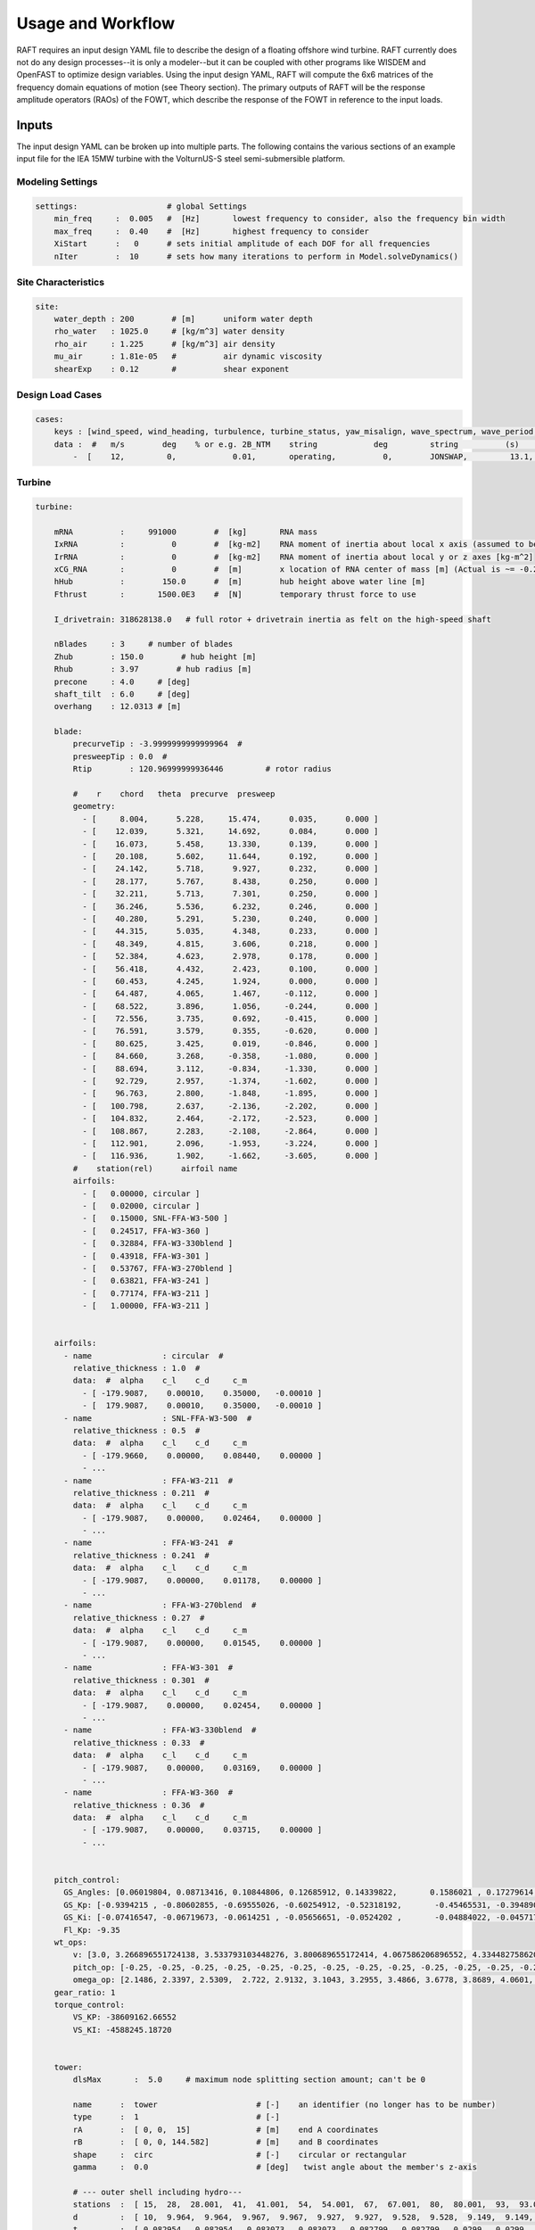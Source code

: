 Usage and Workflow
==================

RAFT requires an input design YAML file to describe the design of a floating offshore wind turbine. RAFT currently does not do any 
design processes--it is only a modeler--but it can be coupled with other programs like WISDEM and OpenFAST to optimize design variables.
Using the input design YAML, RAFT will compute the 6x6 matrices of the frequency domain equations of motion (see Theory section).
The primary outputs of RAFT will be the response amplitude operators (RAOs) of the FOWT, which describe the response of the FOWT in reference
to the input loads.

.. image:: /images/workflow.JPG
    :align: center






Inputs
------

The input design YAML can be broken up into multiple parts. The following contains the various sections of an example
input file for the IEA 15MW turbine with the VolturnUS-S steel semi-submersible platform.

Modeling Settings
^^^^^^^^^^^^^^^^^

.. code-block:: python

    settings:                   # global Settings
        min_freq     :  0.005   #  [Hz]       lowest frequency to consider, also the frequency bin width 
        max_freq     :  0.40    #  [Hz]       highest frequency to consider
        XiStart      :   0      # sets initial amplitude of each DOF for all frequencies
        nIter        :  10      # sets how many iterations to perform in Model.solveDynamics()

Site Characteristics
^^^^^^^^^^^^^^^^^^^^

.. code-block:: python

    site:
        water_depth : 200        # [m]      uniform water depth
        rho_water   : 1025.0     # [kg/m^3] water density
        rho_air     : 1.225      # [kg/m^3] air density
        mu_air      : 1.81e-05   #          air dynamic viscosity
        shearExp    : 0.12       #          shear exponent

Design Load Cases
^^^^^^^^^^^^^^^^^

.. code-block:: python

    cases:
        keys : [wind_speed, wind_heading, turbulence, turbine_status, yaw_misalign, wave_spectrum, wave_period, wave_height, wave_heading  ]
        data :  #   m/s        deg    % or e.g. 2B_NTM    string            deg         string          (s)         (m)         (deg)
            -  [    12,         0,            0.01,       operating,          0,        JONSWAP,         13.1,        8.5,           0        ]

Turbine
^^^^^^^

.. code-block:: python

    turbine:
        
        mRNA          :     991000        #  [kg]       RNA mass 
        IxRNA         :          0        #  [kg-m2]    RNA moment of inertia about local x axis (assumed to be identical to rotor axis for now, as approx) [kg-m^2]
        IrRNA         :          0        #  [kg-m2]    RNA moment of inertia about local y or z axes [kg-m^2]
        xCG_RNA       :          0        #  [m]        x location of RNA center of mass [m] (Actual is ~= -0.27 m)
        hHub          :        150.0      #  [m]        hub height above water line [m]
        Fthrust       :       1500.0E3    #  [N]        temporary thrust force to use
        
        I_drivetrain: 318628138.0   # full rotor + drivetrain inertia as felt on the high-speed shaft
        
        nBlades     : 3     # number of blades
        Zhub        : 150.0        # hub height [m]
        Rhub        : 3.97        # hub radius [m]
        precone     : 4.0     # [deg]
        shaft_tilt  : 6.0     # [deg]
        overhang    : 12.0313 # [m]
        
        blade: 
            precurveTip : -3.9999999999999964  # 
            presweepTip : 0.0  # 
            Rtip        : 120.96999999936446         # rotor radius

            #    r    chord   theta  precurve  presweep  
            geometry: 
              - [     8.004,      5.228,     15.474,      0.035,      0.000 ]
              - [    12.039,      5.321,     14.692,      0.084,      0.000 ]
              - [    16.073,      5.458,     13.330,      0.139,      0.000 ]
              - [    20.108,      5.602,     11.644,      0.192,      0.000 ]
              - [    24.142,      5.718,      9.927,      0.232,      0.000 ]
              - [    28.177,      5.767,      8.438,      0.250,      0.000 ]
              - [    32.211,      5.713,      7.301,      0.250,      0.000 ]
              - [    36.246,      5.536,      6.232,      0.246,      0.000 ]
              - [    40.280,      5.291,      5.230,      0.240,      0.000 ]
              - [    44.315,      5.035,      4.348,      0.233,      0.000 ]
              - [    48.349,      4.815,      3.606,      0.218,      0.000 ]
              - [    52.384,      4.623,      2.978,      0.178,      0.000 ]
              - [    56.418,      4.432,      2.423,      0.100,      0.000 ]
              - [    60.453,      4.245,      1.924,      0.000,      0.000 ]
              - [    64.487,      4.065,      1.467,     -0.112,      0.000 ]
              - [    68.522,      3.896,      1.056,     -0.244,      0.000 ]
              - [    72.556,      3.735,      0.692,     -0.415,      0.000 ]
              - [    76.591,      3.579,      0.355,     -0.620,      0.000 ]
              - [    80.625,      3.425,      0.019,     -0.846,      0.000 ]
              - [    84.660,      3.268,     -0.358,     -1.080,      0.000 ]
              - [    88.694,      3.112,     -0.834,     -1.330,      0.000 ]
              - [    92.729,      2.957,     -1.374,     -1.602,      0.000 ]
              - [    96.763,      2.800,     -1.848,     -1.895,      0.000 ]
              - [   100.798,      2.637,     -2.136,     -2.202,      0.000 ]
              - [   104.832,      2.464,     -2.172,     -2.523,      0.000 ]
              - [   108.867,      2.283,     -2.108,     -2.864,      0.000 ]
              - [   112.901,      2.096,     -1.953,     -3.224,      0.000 ]
              - [   116.936,      1.902,     -1.662,     -3.605,      0.000 ]
            #    station(rel)      airfoil name 
            airfoils: 
              - [   0.00000, circular ]
              - [   0.02000, circular ]
              - [   0.15000, SNL-FFA-W3-500 ]
              - [   0.24517, FFA-W3-360 ]
              - [   0.32884, FFA-W3-330blend ]
              - [   0.43918, FFA-W3-301 ]
              - [   0.53767, FFA-W3-270blend ]
              - [   0.63821, FFA-W3-241 ]
              - [   0.77174, FFA-W3-211 ]
              - [   1.00000, FFA-W3-211 ]


        airfoils: 
          - name               : circular  # 
            relative_thickness : 1.0  # 
            data:  #  alpha    c_l    c_d     c_m   
              - [ -179.9087,    0.00010,    0.35000,   -0.00010 ] 
              - [  179.9087,    0.00010,    0.35000,   -0.00010 ] 
          - name               : SNL-FFA-W3-500  # 
            relative_thickness : 0.5  # 
            data:  #  alpha    c_l    c_d     c_m   
              - [ -179.9660,    0.00000,    0.08440,    0.00000 ] 
              - ... 
          - name               : FFA-W3-211  # 
            relative_thickness : 0.211  # 
            data:  #  alpha    c_l    c_d     c_m   
              - [ -179.9087,    0.00000,    0.02464,    0.00000 ] 
              - ...
          - name               : FFA-W3-241  # 
            relative_thickness : 0.241  # 
            data:  #  alpha    c_l    c_d     c_m   
              - [ -179.9087,    0.00000,    0.01178,    0.00000 ] 
              - ...
          - name               : FFA-W3-270blend  # 
            relative_thickness : 0.27  # 
            data:  #  alpha    c_l    c_d     c_m   
              - [ -179.9087,    0.00000,    0.01545,    0.00000 ] 
              - ...
          - name               : FFA-W3-301  # 
            relative_thickness : 0.301  # 
            data:  #  alpha    c_l    c_d     c_m   
              - [ -179.9087,    0.00000,    0.02454,    0.00000 ] 
              - ...
          - name               : FFA-W3-330blend  # 
            relative_thickness : 0.33  # 
            data:  #  alpha    c_l    c_d     c_m   
              - [ -179.9087,    0.00000,    0.03169,    0.00000 ] 
              - ...
          - name               : FFA-W3-360  # 
            relative_thickness : 0.36  # 
            data:  #  alpha    c_l    c_d     c_m   
              - [ -179.9087,    0.00000,    0.03715,    0.00000 ] 
              - ...

   
        pitch_control:
          GS_Angles: [0.06019804, 0.08713416, 0.10844806, 0.12685912, 0.14339822,       0.1586021 , 0.17279614, 0.18618935, 0.19892772, 0.21111989,             0.22285021, 0.23417256, 0.2451469 , 0.25580691, 0.26619545,           0.27632495, 0.28623134, 0.29593266, 0.30544521, 0.314779  ,       0.32395154, 0.33297489, 0.3418577 , 0.35060844, 0.35923641,       0.36774807, 0.37614942, 0.38444655, 0.39264363, 0.40074407]
          GS_Kp: [-0.9394215 , -0.80602855, -0.69555026, -0.60254912, -0.52318192,       -0.45465531, -0.39489024, -0.34230736, -0.29568537, -0.25406506,       -0.2166825 , -0.18292183, -0.15228099, -0.12434663, -0.09877533,       -0.0752794 , -0.05361604, -0.0335789 , -0.01499149,  0.00229803,  0.01842102,  0.03349169,  0.0476098 ,  0.0608629 ,  0.07332812,  0.0850737 ,  0.0961602 ,  0.10664158,  0.11656607,  0.12597691]
          GS_Ki: [-0.07416547, -0.06719673, -0.0614251 , -0.05656651, -0.0524202 ,       -0.04884022, -0.04571796, -0.04297091, -0.04053528, -0.03836094,       -0.03640799, -0.03464426, -0.03304352, -0.03158417, -0.03024826,       -0.02902079, -0.02788904, -0.02684226, -0.02587121, -0.02496797,       -0.02412567, -0.02333834, -0.02260078, -0.02190841, -0.0212572 ,       -0.02064359, -0.0200644 , -0.01951683, -0.01899836, -0.01850671]
          Fl_Kp: -9.35
        wt_ops:
            v: [3.0, 3.266896551724138, 3.533793103448276, 3.800689655172414, 4.067586206896552, 4.334482758620689, 4.601379310344828, 4.868275862068966, 5.135172413793104, 5.402068965517241, 5.6689655172413795, 5.935862068965518, 6.2027586206896554, 6.469655172413793, 6.736551724137931, 7.00344827586207, 7.270344827586207, 7.537241379310345, 7.804137931034483, 8.071034482758622, 8.337931034482759, 8.604827586206897, 8.871724137931036, 9.138620689655173, 9.405517241379311, 9.672413793103448, 9.939310344827586, 10.206206896551725, 10.473103448275863, 10.74, 11.231724137931035, 11.723448275862069, 12.215172413793104, 12.706896551724139, 13.198620689655172, 13.690344827586207, 14.182068965517242, 14.673793103448276, 15.16551724137931, 15.657241379310346, 16.14896551724138, 16.640689655172416, 17.13241379310345, 17.624137931034483, 18.11586206896552, 18.607586206896553, 19.099310344827586, 19.591034482758623, 20.082758620689653, 20.57448275862069, 21.066206896551726, 21.557931034482756, 22.049655172413793, 22.54137931034483, 23.03310344827586, 23.524827586206897, 24.016551724137933, 24.508275862068963, 25.0]
            pitch_op: [-0.25, -0.25, -0.25, -0.25, -0.25, -0.25, -0.25, -0.25, -0.25, -0.25, -0.25, -0.25, -0.25, -0.25, -0.25, -0.25, -0.25, -0.25, -0.25, -0.25, -0.25, -0.25, -0.25, -0.25, -0.25, -0.25, -0.25, -0.25, -0.25, -0.25, 3.57152, 5.12896, 6.36736, 7.43866, 8.40197, 9.28843, 10.1161, 10.8974,  11.641, 12.3529,  13.038, 13.6997, 14.3409, 14.9642, 15.5713, 16.1639, 16.7435, 17.3109, 17.8673, 18.4136, 18.9506, 19.4788, 19.9989, 20.5112, 21.0164, 21.5147, 22.0067, 22.4925, 22.9724]
            omega_op: [2.1486, 2.3397, 2.5309,  2.722, 2.9132, 3.1043, 3.2955, 3.4866, 3.6778, 3.8689, 4.0601, 4.2512, 4.4424, 4.6335, 4.8247, 5.0159,  5.207, 5.3982, 5.5893, 5.7805, 5.9716, 6.1628, 6.3539, 6.5451, 6.7362, 6.9274, 7.1185, 7.3097, 7.5008, 7.56, 7.56, 7.56, 7.56, 7.56, 7.56, 7.56, 7.56, 7.56, 7.56, 7.56, 7.56, 7.56, 7.56, 7.56, 7.56, 7.56, 7.56, 7.56, 7.56, 7.56, 7.56, 7.56, 7.56, 7.56, 7.56, 7.56, 7.56, 7.56, 7.56]
        gear_ratio: 1
        torque_control:
            VS_KP: -38609162.66552
            VS_KI: -4588245.18720
        
        
        tower:
            dlsMax       :  5.0     # maximum node splitting section amount; can't be 0
        
            name      :  tower                     # [-]    an identifier (no longer has to be number)       
            type      :  1                         # [-]    
            rA        :  [ 0, 0,  15]              # [m]    end A coordinates
            rB        :  [ 0, 0, 144.582]          # [m]    and B coordinates
            shape     :  circ                      # [-]    circular or rectangular
            gamma     :  0.0                       # [deg]   twist angle about the member's z-axis
            
            # --- outer shell including hydro---
            stations  :  [ 15,  28,  28.001,  41,  41.001,  54,  54.001,  67,  67.001,  80,  80.001,  93,  93.001,  106,  106.001,  119,  119.001,  132,  132.001,  144.582 ]    # [-]    location of stations along axis. Will be normalized such that start value maps to rA and end value to rB
            d         :  [ 10,  9.964,  9.964,  9.967,  9.967,  9.927,  9.927,  9.528,  9.528,  9.149,  9.149,  8.945,  8.945,  8.735,  8.735,  8.405,  8.405,  7.321,  7.321,  6.5 ]    # [m]    diameters if circular or side lengths if rectangular (can be pairs)
            t         :  [ 0.082954,  0.082954,  0.083073,  0.083073,  0.082799,  0.082799,  0.0299,  0.0299,  0.027842,  0.027842,  0.025567,  0.025567,  0.022854,  0.022854,  0.02025,  0.02025,  0.018339,  0.018339,  0.021211,  0.021211 ]                     # [m]    wall thicknesses (scalar or list of same length as stations)
            Cd        :  0.0                       # [-]    transverse drag coefficient       (optional, scalar or list of same length as stations)
            Ca        :  0.0                       # [-]    transverse added mass coefficient (optional, scalar or list of same length as stations)
            # (neglecting axial coefficients for now)
            CdEnd     :  0.0                       # [-]    end axial drag coefficient        (optional, scalar or list of same length as stations)
            CaEnd     :  0.0                       # [-]    end axial added mass coefficient  (optional, scalar or list of same length as stations)
            rho_shell :  7850                      # [kg/m3]   material density

Platform
^^^^^^^^            

.. code-block:: python

    platform:

        potModMaster :   1      # [int] master switch for potMod variables; 0=keeps all member potMod vars the same, 1=turns all potMod vars to False (no HAMS), 2=turns all potMod vars to True (no strip)
        dlsMax       :  5.0     # maximum node splitting section amount for platform members; can't be 0

        members:   # list all members here
            
          - name      :  center_column             # [-]    an identifier (no longer has to be number)       
            type      :  2                         # [-]    
            rA        :  [ 0, 0, -20]              # [m]    end A coordinates
            rB        :  [ 0, 0,  15]              # [m]    and B coordinates
            shape     :  circ                      # [-]    circular or rectangular
            gamma     :  0.0                       # [deg]  twist angle about the member's z-axis
            potMod    :  True                      # [bool] Whether to model the member with potential flow (BEM model) plus viscous drag or purely strip theory
            # --- outer shell including hydro---
            stations  :  [0, 1]                    # [-]    location of stations along axis. Will be normalized such that start value maps to rA and end value to rB
            d         :  10.0                      # [m]    diameters if circular or side lengths if rectangular (can be pairs)
            t         :  0.05                      # [m]    wall thicknesses (scalar or list of same length as stations)
            Cd        :  0.8                       # [-]    transverse drag coefficient       (optional, scalar or list of same length as stations)
            Ca        :  1.0                       # [-]    transverse added mass coefficient (optional, scalar or list of same length as stations)
            CdEnd     :  0.6                       # [-]    end axial drag coefficient        (optional, scalar or list of same length as stations)
            CaEnd     :  0.6                       # [-]    end axial added mass coefficient  (optional, scalar or list of same length as stations)
            rho_shell :  7850                      # [kg/m3] 
            # --- handling of end caps or any internal structures if we need them ---
            cap_stations :  [ 0    ]               # [m]  location along member of any inner structures (in same scaling as set by 'stations')
            cap_t        :  [ 0.001  ]             # [m]  thickness of any internal structures
            cap_d_in     :  [ 0    ]               # [m]  inner diameter of internal structures (0 for full cap/bulkhead, >0 for a ring shape)

            
          - name      :  outer_column              # [-]    an identifier (no longer has to be number)       
            type      :  2                         # [-]    
            rA        :  [51.75, 0, -20]           # [m]    end A coordinates
            rB        :  [51.75, 0,  15]           # [m]    and B coordinates
            heading   :  [ 60, 180, 300]           # [deg]  heading rotation of column about z axis (for repeated members)
            shape     :  circ                      # [-]    circular or rectangular
            gamma     :  0.0                       # [deg]  twist angle about the member's z-axis
            potMod    :  True                      # [bool] Whether to model the member with potential flow (BEM model) plus viscous drag or purely strip theory
            # --- outer shell including hydro---
            stations  :  [0, 1]                    # [-]    location of stations along axis. Will be normalized such that start value maps to rA and end value to rB
            d         :  12.5                      # [m]    diameters if circular or side lengths if rectangular (can be pairs)
            t         :  0.05                      # [m]    wall thicknesses (scalar or list of same length as stations)
            Cd        :  0.8                       # [-]    transverse drag coefficient       (optional, scalar or list of same length as stations)
            Ca        :  1.0                       # [-]    transverse added mass coefficient (optional, scalar or list of same length as stations)
            CdEnd     :  0.6                       # [-]    end axial drag coefficient        (optional, scalar or list of same length as stations)
            CaEnd     :  0.6                       # [-]    end axial added mass coefficient  (optional, scalar or list of same length as stations)
            rho_shell :  7850                      # [kg/m3] 
            # --- ballast ---
            l_fill    :  1.4                       # [m]
            rho_fill  :  5000                      # [kg/m3]
            # --- handling of end caps or any internal structures if we need them ---
            cap_stations :  [ 0    ]               # [m]  location along member of any inner structures (in same scaling as set by 'stations')
            cap_t        :  [ 0.001  ]             # [m]  thickness of any internal structures
            cap_d_in     :  [ 0    ]               # [m]  inner diameter of internal structures (0 for full cap/bulkhead, >0 for a ring shape)

            
          - name      :  pontoon                   # [-]    an identifier (no longer has to be number)       
            type      :  2                         # [-]    
            rA        :  [  5  , 0, -16.5]         # [m]    end A coordinates
            rB        :  [ 45.5, 0, -16.5]         # [m]    and B coordinates
            heading   :  [ 60, 180, 300]           # [deg]  heading rotation of column about z axis (for repeated members)
            shape     :  rect                      # [-]    circular or rectangular
            gamma     :  0.0                       # [deg]  twist angle about the member's z-axis
            potMod    :  False                     # [bool] Whether to model the member with potential flow (BEM model) plus viscous drag or purely strip theory
            # --- outer shell including hydro---
            stations  :  [0, 1]                    # [-]    location of stations along axis. Will be normalized such that start value maps to rA and end value to rB
            d         :  [12.5, 7.0]               # [m]    diameters if circular or side lengths if rectangular (can be pairs)
            t         :  0.05                      # [m]    wall thicknesses (scalar or list of same length as stations)
            Cd        :  0.8                       # [-]    transverse drag coefficient       (optional, scalar or list of same length as stations)
            Ca        :  1.0                       # [-]    transverse added mass coefficient (optional, scalar or list of same length as stations)
            CdEnd     :  0.6                       # [-]    end axial drag coefficient        (optional, scalar or list of same length as stations)
            CaEnd     :  0.6                       # [-]    end axial added mass coefficient  (optional, scalar or list of same length as stations)
            rho_shell :  7850                      # [kg/m3]
            l_fill    :  43.0                      # [m]
            rho_fill  :  1025.0                    # [kg/m3]
            
            
          - name      :  upper_support             # [-]    an identifier (no longer has to be number)       
            type      :  2                         # [-]    
            rA        :  [  5  , 0, 14.545]        # [m]    end A coordinates
            rB        :  [ 45.5, 0, 14.545]        # [m]    and B coordinates
            heading   :  [ 60, 180, 300]           # [deg]  heading rotation of column about z axis (for repeated members)
            shape     :  circ                      # [-]    circular or rectangular
            gamma     :  0.0                       # [deg]  twist angle about the member's z-axis
            potMod    :  False                     # [bool] Whether to model the member with potential flow (BEM model) plus viscous drag or purely strip theory
            # --- outer shell including hydro---
            stations  :  [0, 1]                    # [-]    location of stations along axis. Will be normalized such that start value maps to rA and end value to rB
            d         :  0.91                      # [m]    diameters if circular or side lengths if rectangular (can be pairs)
            t         :  0.01                      # [m]    wall thicknesses (scalar or list of same length as stations)
            Cd        :  0.8                       # [-]    transverse drag coefficient       (optional, scalar or list of same length as stations)
            Ca        :  1.0                       # [-]    transverse added mass coefficient (optional, scalar or list of same length as stations)
            CdEnd     :  0.6                       # [-]    end axial drag coefficient        (optional, scalar or list of same length as stations)
            CaEnd     :  0.6                       # [-]    end axial added mass coefficient  (optional, scalar or list of same length as stations)
            rho_shell :  7850                      # [kg/m3] 
        

Mooring
^^^^^^^

.. code-block:: python

    mooring:
        water_depth: 200                                  # [m]       uniform water depth
        
        points:
            - name: line1_anchor
              type: fixed
              location: [-837, 0.0, -200.0]
              anchor_type: drag_embedment

            - name: line2_anchor
              type: fixed
              location: [418, 725, -200.0]
              anchor_type: drag_embedment

            - name: line3_anchor
              type: fixed
              location: [418, -725, -200.0]
              anchor_type: drag_embedment

            - name: line1_vessel
              type: vessel
              location: [-58,      0.0,     -14.0]

            - name: line2_vessel
              type: vessel
              location: [29,      50,     -14.0]

            - name: line3_vessel
              type: vessel
              location: [29,     -50,     -14.0]

        lines:
            - name: line1
              endA: line1_anchor
              endB: line1_vessel
              type: chain
              length: 850

            - name: line2
              endA: line2_anchor
              endB: line2_vessel
              type: chain
              length: 850

            - name: line3
              endA: line3_anchor
              endB: line3_vessel
              type: chain
              length: 850

        line_types:
            - name: chain
              diameter:         0.185
              mass_density:   685.0
              stiffness:     3270e6
              breaking_load:    1e8
              cost: 100.0
              transverse_added_mass: 1.0
              tangential_added_mass: 0.0
              transverse_drag: 1.6
              tangential_drag: 0.1

        anchor_types:
            - name: drag_embedment
              mass: 1e3
              cost: 1e4
              max_vertical_load: 0.0
              max_lateral_load: 1e5
    

Running RAFT
------------

RAFT can be run by following the example code provided on the Getting Started page, as well as the figure at the top of this page.

- The input design yaml is loaded into a python design dictionary and used to create and initialize a Model object

- The model is analyzed in its equilibrium unloaded position

  - Each FOWT in the model has its static properties and mooring offsets computed

  - The natural frequencies of the model can then be computed

- The model is analyzed in each of its design load cases as specified by the input design yaml

  - Each FOWT in the model has its static properties and hydrodynamics computed

  - The aerodynamics, load-dependent hydrodynamics, and mooring offsets are then computed for each load case

  - After all matrices are computed, the frequency domain equations of motion are solved for to produce the outputs

- The response amplitudes of the model can then be outputted



Outputs
-------

The main output of RAFT is the model's RAOs. More information can be extracted through the model.calcOutputs() method, which is currently
being finalized.

.. image:: /images/output.JPG
    :align: center
   
   





